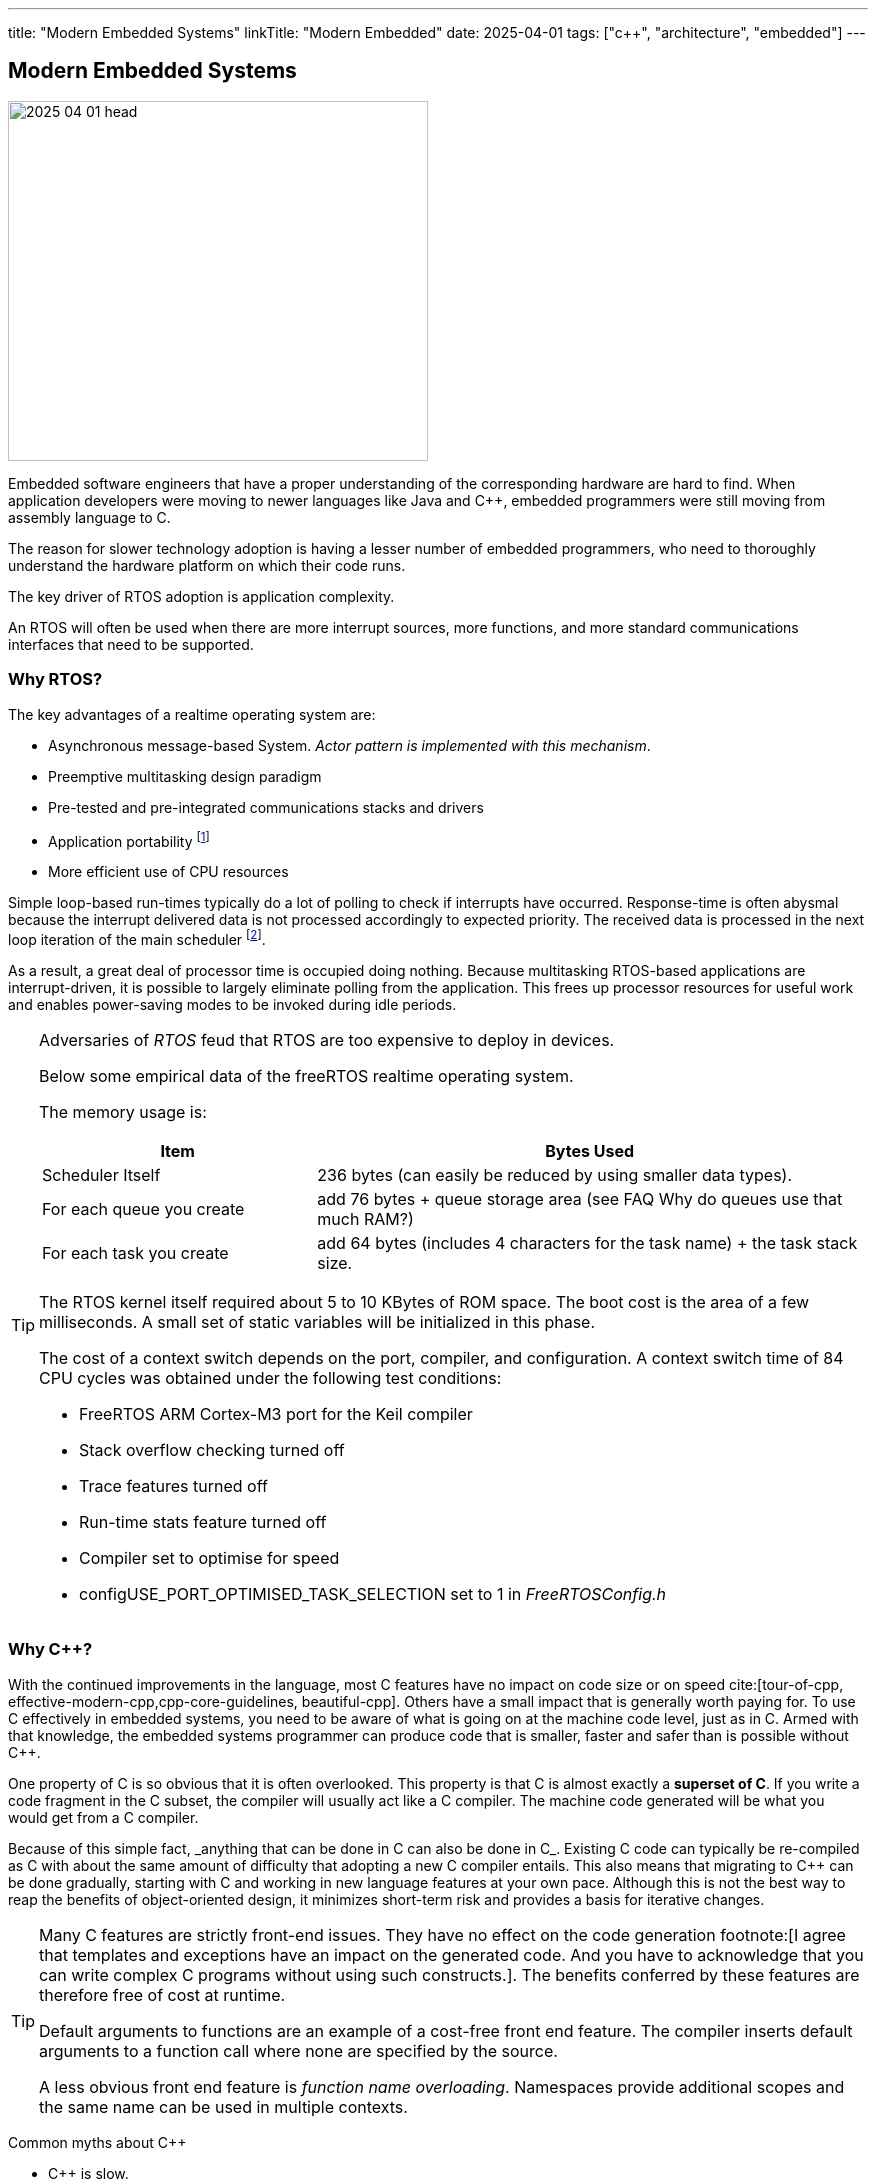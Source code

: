 ---
title: "Modern Embedded Systems"
linkTitle: "Modern Embedded"
date: 2025-04-01
tags: ["c++", "architecture", "embedded"]
---

== Modern Embedded Systems
:author: Marcel Baumann
:email: <marcel.baumann@tangly.net>
:homepage: https://www.tangly.net/
:company: https://www.tangly.net/[tangly llc]

image::2025-04-01-head.jpg[width=420,height=360,role=left]

Embedded software engineers that have a proper understanding of the corresponding hardware are hard to find.
When application developers were moving to newer languages like Java and C++, embedded programmers were still moving from assembly language to C.

The reason for slower technology adoption is having a lesser number of embedded programmers, who need to thoroughly understand the hardware platform on which their code runs.

The key driver of RTOS adoption is application complexity.

An RTOS will often be used when there are more interrupt sources, more functions, and more standard communications interfaces that need to be supported.

=== Why RTOS?

The key advantages of a realtime operating system are:

- Asynchronous message-based System.
_Actor pattern is implemented with this mechanism_.
- Preemptive multitasking design paradigm
- Pre-tested and pre-integrated communications stacks and drivers
- Application portability
footnote:[A specific RTOS provides support for a wide range of hardware platforms.
The effort to move the application to another supported platform is low.]
- More efficient use of CPU resources

Simple loop-based run-times typically do a lot of polling to check if interrupts have occurred.
Response-time is often abysmal because the interrupt delivered data is not processed accordingly to expected priority.
The received data is processed in the next loop iteration of the main scheduler
footnote:[You can try to slice the main routine in smaller increment.
The approach is handcoded and must be changed when timing constraints change.].

As a result, a great deal of processor time is occupied doing nothing.
Because multitasking RTOS-based applications are interrupt-driven, it is possible to largely eliminate polling from the application.
This frees up processor resources for useful work and enables power-saving modes to be invoked during idle periods.

[TIP]
====
Adversaries of _RTOS_ feud that RTOS are too expensive to deploy in devices.

Below some empirical data of the freeRTOS realtime operating system.

The memory usage is:

[cols="1,2",options="header"]
|===
|Item|Bytes Used
|Scheduler Itself          |236 bytes (can easily be reduced by using smaller data types).
|For each queue you create |add 76 bytes + queue storage area (see FAQ Why do queues use that much RAM?)
|For each task you create  |add 64 bytes (includes 4 characters for the task name) + the task stack size.
|===

The RTOS kernel itself required about 5 to 10 KBytes of ROM space.
The boot cost is the area of a few milliseconds.
A small set of static variables will be initialized in this phase.

The cost of a context switch depends on the port, compiler, and configuration.
A context switch time of 84 CPU cycles was obtained under the following test conditions:

- FreeRTOS ARM Cortex-M3 port for the Keil compiler
- Stack overflow checking turned off
- Trace features turned off
- Run-time stats feature turned off
- Compiler set to optimise for speed
- configUSE_PORT_OPTIMISED_TASK_SELECTION set to 1 in _FreeRTOSConfig.h_
====

=== Why C++?

With the continued improvements in the language, most C++ features have no impact on code size or on speed
cite:[tour-of-cpp, effective-modern-cpp,cpp-core-guidelines, beautiful-cpp].
Others have a small impact that is generally worth paying for.
To use C++ effectively in embedded systems, you need to be aware of what is going on at the machine code level, just as in C.
Armed with that knowledge, the embedded systems programmer can produce code that is smaller, faster and safer than is possible without C++.

One property of C++ is so obvious that it is often overlooked.
This property is that C++ is almost exactly a *superset of C*.
If you write a code fragment in the C subset, the compiler will usually act like a C compiler.
The machine code generated will be what you would get from a C compiler.

Because of this simple fact, _anything that can be done in C can also be done in C++_.
Existing C code can typically be re-compiled as C++ with about the same amount of difficulty that adopting a new C compiler entails.
This also means that migrating to C++ can be done gradually, starting with C and working in new language features at your own pace.
Although this is not the best way to reap the benefits of object-oriented design, it minimizes short-term risk and provides a basis for iterative changes.

[TIP]
====
Many C++ features are strictly front-end issues.
They have no effect on the code generation
footnote:[I agree that templates and exceptions have an impact on the generated code.
And you have to acknowledge that you can write complex C++ programs without using such constructs.].
The benefits conferred by these features are therefore free of cost at runtime.

Default arguments to functions are an example of a cost-free front end feature.
The compiler inserts default arguments to a function call where none are specified by the source.

A less obvious front end feature is _function name overloading_.
Namespaces provide additional scopes and the same name can be used in multiple contexts.
====

Common myths about C++

- C++ is slow.
- C++ produces bloated machine code.
_C++ code is at least as efficient as similar C code._
_C++ compiler inlines per default all concrete class methods._
- Objects are large.
- Virtual functions are slow.
- C++ is not ROMable.
- Class libraries make large binaries.
- Abstraction leads to inefficiency.

[CAUTION]
====
We are aware of two factual arguments why you should not use C++ in your project.

. No C++ toolchain is available for your target platform.
_ARM, x86_64 and RISC V platforms have multiple C++ toolchains_.
. Your developers are not fluent with object-oriented approaches and the C++ language.
Your organization is also not willing to invest into the training and coaching.

_These are clear reasons why your development group must stay with C.
Beware that multiple organizations including the Linux kernel developers are, albeit slowly, moving away from C._
====

[bibliography]
=== Links

- [[[free-rtos, 1]]] https://www.freertos.org/FAQMem.html[free RTOS FAQ]

=== References

bibliography::[]

